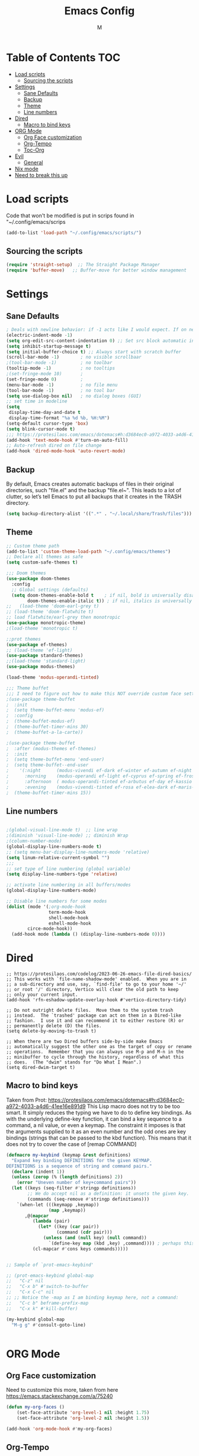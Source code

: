 #+TITLE: Emacs Config
#+AUTHOR: M
#+PROPERTY: header-args:emacs-lisp :tangle yes
#+DESCRIPTION: Emacs config with bits and pieces taken from many places
#+STARTUP: showeverything
#+OPTIONS: toc:2

* Table of Contents :TOC:
- [[#load-scripts][Load scripts]]
  - [[#sourcing-the-scripts][Sourcing the scripts]]
- [[#settings][Settings]]
  - [[#sane-defaults][Sane Defaults]]
  - [[#backup][Backup]]
  - [[#theme][Theme]]
  - [[#line-numbers][Line numbers]]
- [[#dired][Dired]]
  - [[#macro-to-bind-keys][Macro to bind keys]]
- [[#org-mode][ORG Mode]]
  - [[#org-face-customization][Org Face customization]]
  - [[#org-tempo][Org-Tempo]]
  - [[#toc-org][Toc-Org]]
- [[#evil][Evil]]
  - [[#general][General]]
- [[#nix-mode][Nix mode]]
- [[#need-to-break-this-up][Need to break this up]]

* Load scripts
Code that won't be modified is put in scrips found in "~/.config/emacs/scrips

#+begin_src emacs-lisp
(add-to-list 'load-path "~/.config/emacs/scripts/")
#+end_src

** Sourcing the scripts
#+begin_src emacs-lisp
(require 'straight-setup)  ;; The Straight Package Manager
(require 'buffer-move)   ;; Buffer-move for better window management
#+end_src

* Settings
** Sane Defaults 
#+begin_src emacs-lisp
; Deals with newline behavior: if -1 acts like I would expect. If on newline without intend is enter with c-j
(electric-indent-mode -1)
(setq org-edit-src-content-indentation 0) ;; Set src block automatic indent to 0 instead of 2.
(setq inhibit-startup-message t)
(setq initial-buffer-choice t) ;; Always start with scratch buffer
(scroll-bar-mode -1)        ; no visible scrollbaar
;(tool-bar-mode -1)         ; no toolbar
(tooltip-mode -1)           ; no tooltips
;(set-fringe-mode 10)       ;
(set-fringe-mode 0)         ; 
(menu-bar-mode -1)          ; no file menu
(tool-bar-mode -1)          ; no tool bar
(setq use-dialog-box nil)   ; no dialog boxes (GUI)
;; set time in modeline
(setq 
 display-time-day-and-date t
 display-time-format "%a %d %b, %H:%M")
(setq-default cursor-type 'box)
(setq blink-cursor-mode t)
;;; https://protesilaos.com/emacs/dotemacs#h:d3684ec0-a972-4033-a4d6-41ee16e891d9
(add-hook 'text-mode-hook #'turn-on-auto-fill)
;; Auto-refresh dired on file change
(add-hook 'dired-mode-hook 'auto-revert-mode)
#+end_src
** Backup
By default, Emacs creates automatic backups of files in their original
directories, such "file.el" and the backup "file.el~". This leads to a
lot of clutter, so let’s tell Emacs to put all backups that it creates
in the TRASH directory.
#+begin_src emacs-lisp
(setq backup-directory-alist '((".*" . "~/.local/share/Trash/files")))
#+end_src
** Theme
#+begin_src emacs-lisp
;; Custom theme path
(add-to-list 'custom-theme-load-path "~/.config/emacs/themes")
;; Declare all themes as safe
(setq custom-safe-themes t)

;;; Doom themes
(use-package doom-themes
  :config
  ;; Global settings (defaults)
  (setq doom-themes-enable-bold t    ; if nil, bold is universally disabled
        doom-themes-enable-italic t)) ; if nil, italics is universally disabled
;;   (load-theme 'doom-earl-grey t)
;; (load-theme 'doom-flatwhite t)
;; load flatwhite/earl-grey then monotropic
(use-package monotropic-theme)
;(load-theme 'monotropic t)

;;prot themes
(use-package ef-themes)
;; (load-theme 'ef-light)
(use-package standard-themes)
;;(load-theme 'standard-light)
(use-package modus-themes)

(load-theme 'modus-operandi-tinted)

;;; Theme buffet
;;; I need to figure out how to make this NOT override custom face settings
;(use-package theme-buffet
;  :init
;  (setq theme-buffet-menu 'modus-ef)
;  :config
;  (theme-buffet-modus-ef)
;  (theme-buffet-timer-mins 30)
;  (theme-buffet-a-la-carte))

;(use-package theme-buffet
;  :after (modus-themes ef-themes)
;  :init
;  (setq theme-buffet-menu 'end-user)
;  (setq theme-buffet--end-user
;    '(:night      (modus-vivendi ef-dark ef-winter ef-autumn ef-night ef-duo-dark ef-symbiosis)
;      :morning    (modus-operandi ef-light ef-cyprus ef-spring ef-frost ef-duo-light)
;      :afternoon  ( modus-operandi-tinted ef-arbutus ef-day ef-kassio ef-summer ef-elea-light ef-maris-light ef-melissa-light ef-trio-light)
;      :evening    (modus-vivendi-tinted ef-rosa ef-elea-dark ef-maris-dark ef-melissa-dark ef-trio-dark)))
;  (theme-buffet-timer-mins 15))

#+end_src
** Line numbers
#+begin_src emacs-lisp

;(global-visual-line-mode t)  ;; line wrap
;(diminish 'visual-line-mode) ;; diminish Wrap
;(column-number-mode)
(global-display-line-numbers-mode t)
;; (setq menu-bar-display-line-numbers-mode 'relative)
(setq linum-relative-current-symbol "")
;;;
;; set type of line numbering (global variable)
(setq display-line-numbers-type 'relative) 

;; activate line numbering in all buffers/modes
(global-display-line-numbers-mode) 

;; Disable line numbers for some modes
(dolist (mode '(;org-mode-hook
                term-mode-hook
                shell-mode-hook
                eshell-mode-hook
		circe-mode-hook))
  (add-hook mode (lambda () (display-line-numbers-mode 0))))

#+end_src

* Dired
#+begin_src emacs lisp
;; https://protesilaos.com/codelog/2023-06-26-emacs-file-dired-basics/
;; This works with `file-name-shadow-mode' enabled.  When you are in
;; a sub-directory and use, say, `find-file' to go to your home '~/'
;; or root '/' directory, Vertico will clear the old path to keep
;; only your current input.
(add-hook 'rfn-eshadow-update-overlay-hook #'vertico-directory-tidy)

;; Do not outright delete files.  Move them to the system trash
;; instead.  The `trashed' package can act on them in a Dired-like
;; fashion.  I use it and can recommend it to either restore (R) or
;; permanently delete (D) the files.
(setq delete-by-moving-to-trash t)

;; When there are two Dired buffers side-by-side make Emacs
;; automatically suggest the other one as the target of copy or rename
;; operations.  Remember that you can always use M-p and M-n in the
;; minibuffer to cycle through the history, regardless of what this
;; does.  (The "dwim" stands for "Do What I Mean".)
(setq dired-dwim-target t)
#+end_src

** Macro to bind keys
Taken from Prot:
 https://protesilaos.com/emacs/dotemacs#h:d3684ec0-a972-4033-a4d6-41ee16e891d9
 This Lisp macro does not try to be too smart. It simply reduces the
 typing we have to do to define key bindings. As with the underlying
 define-key function, it can bind a key sequence to a command, a nil
 value, or even a keymap. The constraint it imposes is that the
 arguments supplied to it as an even number and the odd ones are key
 bindings (strings that can be passed to the kbd function). This means
 that it does not try to cover the case of [remap COMMAND]
#+begin_src emacs-lisp
(defmacro my-keybind (keymap &rest definitions)
  "Expand key binding DEFINITIONS for the given KEYMAP.
DEFINITIONS is a sequence of string and command pairs."
  (declare (indent 1))
  (unless (zerop (% (length definitions) 2))
    (error "Uneven number of key+command pairs"))
  (let ((keys (seq-filter #'stringp definitions))
        ;; We do accept nil as a definition: it unsets the given key.
        (commands (seq-remove #'stringp definitions)))
    `(when-let (((keymapp ,keymap))
                (map ,keymap))
       ,@(mapcar
          (lambda (pair)
            (let* ((key (car pair))
                   (command (cdr pair)))
              (unless (and (null key) (null command))
                `(define-key map (kbd ,key) ,command)))) ; perhaps this could use `keymap-set` instead
          (cl-mapcar #'cons keys commands)))))


;; Sample of `prot-emacs-keybind'

;; (prot-emacs-keybind global-map
;;   "C-z" nil
;;   "C-x b" #'switch-to-buffer
;;   "C-x C-c" nil
;; ;; Notice the -map as I am binding keymap here, not a command:
;;   "C-c b" beframe-prefix-map
;;   "C-x k" #'kill-buffer)

(my-keybind global-map
  "M-g g" #'consult-goto-line)


#+end_src

* ORG Mode

** Org Face customization
Need to customize this more, taken from here https://emacs.stackexchange.com/a/75240

#+begin_src emacs-lisp
(defun my-org-faces ()
    (set-face-attribute 'org-level-1 nil :height 1.75)
    (set-face-attribute 'org-level-2 nil :height 1.5))

(add-hook 'org-mode-hook #'my-org-faces)

#+end_src

** Org-Tempo
Org-tempo is not a separate package but a module within org that can
be enabled. Org-tempo allows for '<s' followed by TAB to expand to a
begin_src tag. Other expansions available include:

| Typing the below + TAB | Expands to ...                          |
|------------------------+-----------------------------------------|
| <a                     | '#+BEGIN_EXPORT ascii' … '#+END_EXPORT  |
| <c                     | '#+BEGIN_CENTER' … '#+END_CENTER'       |
| <C                     | '#+BEGIN_COMMENT' … '#+END_COMMENT'     |
| <e                     | '#+BEGIN_EXAMPLE' … '#+END_EXAMPLE'     |
| <E                     | '#+BEGIN_EXPORT' … '#+END_EXPORT'       |
| <h                     | '#+BEGIN_EXPORT html' … '#+END_EXPORT'  |
| <l                     | '#+BEGIN_EXPORT latex' … '#+END_EXPORT' |
| <q                     | '#+BEGIN_QUOTE' … '#+END_QUOTE'         |
| <s                     | '#+BEGIN_SRC' … '#+END_SRC'             |
| <v                     | '#+BEGIN_VERSE' … '#+END_VERSE'         |

#+begin_src emacs-lisp 
(require 'org-tempo)
#+end_src

** Toc-Org
Allows us to create a Table of Contents in our Org docs.

#+begin_src emacs-lisp
(use-package toc-org
    :commands toc-org-enable
    :init (add-hook 'org-mode-hook 'toc-org-enable))
#+end_src

* Evil
#+begin_src emacs-lisp

; (use-package evil
;   :init
;   (setq evil-want-integration t)
;   (setq evil-want-keybinding nil)
; ;;  (setq evil-want-C-u-scroll t)
; ;;  (setq evil-want-C-i-jump nil)
;   (setq evil-undo-system 'undo-redo) ;; Adds vim-like C-r redo functionality
; ;;  (setq evil-undo-system 'undo-fu) ;; I liked this if above doesn't work well
;   (setq evil-vsplit-window-right t)
;   (setq evil-split-window-below t)
;   ;; keeps all modes with box cursor
;   (setq evil-operator-state-cursor 'box)
;   (setq evil-emacs-state-cursor 'box)
;   (setq evil-replace-state-cursor 'box)
;   (setq evil-visual-state-cursor 'box)
;   (setq evil-normal-state-cursor 'box)
;   (setq evil-insert-state-cursor 'box)
;   (setq evil-motion-state-cursor 'box)
;   :config
;   (evil-mode 1)
; ;;  (define-key evil-insert-state-map (kbd "C-g") 'evil-normal-state)
; ;;  (define-key evil-insert-state-map (kbd "C-h") 'evil-delete-backward-char-and-join)
; 
;   ;; Use visual line motions even outside of visual-line-mode buffers
;   ;;(evil-global-set-key 'motion "j" 'evil-next-visual-line)
;   ;;(evil-global-set-key 'motion "k" 'evil-previous-visual-line)
; 
;    (evil-set-initial-state 'messages-buffer-mode 'normal)
;    (evil-set-initial-state 'dashboard-mode 'normal)
;    (evil-set-initial-state 'pdf-view-mode 'emacs)
;    (add-hook 'pdf-view-mode-hook
;    (lambda ()
;      (set (make-local-variable 'evil-emacs-state-cursor) (list nil)))))
; 
; ;; Using RETURN to follow links in Org/Evil 
; ;; Unmap keys in 'evil-maps if not done, (setq org-return-follows-link t) will not work
; (with-eval-after-load 'evil-maps
;   (define-key evil-motion-state-map (kbd "SPC") nil)
;   (define-key evil-motion-state-map (kbd "RET") nil)
;   (define-key evil-motion-state-map (kbd "TAB") nil))
; ;; Setting RETURN key in org-mode to follow links
;   (setq org-return-follows-link  t)
; 
; 
; 
; (use-package evil-collection
;   :after evil
;   :config
;   (evil-collection-init))
; (diminish 'evil-collection-unimpaired-mode) ;; diminish unimpaired mode

#+end_src

** General
#+begin_src emacs-lisp

;;; General Keybinds
;(use-package general
;  :config
;  (general-evil-setup t)
;
;  ;; set up 'SPC' as the global leader key
;  (general-create-definer m/leader-keys
;    :states '(normal insert visual emacs)
;    :keymaps 'override
;    :prefix "SPC" ;; set leader
;    :global-prefix "C-SPC") ;; access leader in insert mode
;
;  (m/leader-keys
;    "b" '(:ignore t :wk "buffer")
;    "b b" '(switch-to-buffer :wk "Switch buffer") ;; this doesn't work
;;;    "b i" '(counsel-ibuffer :wk "Ibuffer")
;    "b k" '(kill-this-buffer :wk "Kill this buffer")
;    "b n" '(next-buffer :wk "Next buffer")
;    "b p" '(previous-buffer :wk "Previous buffer")
;    "b r" '(revert-buffer :wk "Reload buffer")))
;
;
;(m/leader-keys
;  "TAB TAB" '(comment-line :wk "Comment Lines")
;;;  "."       '(counsel-find-file     :wk "Find File")
;  )



;;; sudo edit
;(use-package sudo-edit
;  :config
;    (m/leader-keys
;      "f u" '(sudo-edit-find-file :wk "Sudo find file")
;      "f U" '(sudo-edit :wk "Sudo edit file")))

;;; MPC
;(m/leader-keys
;  "m" '(:ignore t :wk "MPC")
;  "m SPC" '(mpc-toggle-play :wk "Toggle Play") ;; this doesn't work
;  "m s" '(mpc-toggle-shuffle :wk "Toggle Shuffle ")
;  "m n" '(mpc-next :wk "Next")
;  "m p" '(mpc-prev :wk "Previous"))

#+end_src

* Nix mode

#+begin_src emacs-lisp
(use-package nix-mode
  :mode "\\.nix\\'"
  :hook (nix-mode . lsp-deferred))

#+end_src


* Need to break this up

#+begin_src emacs-lisp
; Majority of this taken from emacs from scratch
; Font var
;(defvar m/default-font-size 133)
;(defvar m/default-variable-font-size 133)
;(set-face-attribute 'default nil :font "Monospace" :height m/default-font-size)
;; variable width font
;(set-face-attribute 'variable-pitch nil :font "Equity Text B" :height m/default-font-size :weight 'regular)


; you can select text and delete it by typing.
(delete-selection-mode 1)
(setq blink-cursor-mode t)

;; Move customization variables to a separate file and load it (silently)
(setq custom-file (locate-user-emacs-file "custom-vars.el"))
(load custom-file 'noerror 'nomessage)


;(setq x-super-keysym 'meta) ;; change meta from alt to super
;(global-set-key (kbd "<escape>") 'keyboard-escape-quit) ;; escape exit prompts


;; expand region
(use-package expand-region
  :bind ("C-=" . er/expand-region))




(use-package diminish)

(diminish 'eldoc-mode) ;; diminish ElDoc


(use-package rainbow-delimiters
  :hook (prog-mode . rainbow-delimiters-mode))




;;; counsel stuff
;;(use-package counsel
;;  :bind (("M-x" . counsel-M-x)
;;         ("C-x b" . counsel-ibuffer)
;;         ("C-x C-f" . counsel-find-file)
;;	 ("C-M-a" . 'counsel-switch-buffer)
;;         :map minibuffer-local-map
;;         ("C-r" . 'counsel-minibuffer-history)))



;;(use-package helpful
;;  :custom
;;  (counsel-describe-function-function #'helpful-callable)
;;  (counsel-describe-variable-function #'helpful-variable)
;;  :bind
;;  ([remap describe-function] . counsel-describe-function)
;;  ([remap describe-command] . helpful-command)
;;  ([remap describe-variable] . counsel-describe-variable)
;;  ([remap describe-key] . helpful-key))



;;(use-package ivy
;;  :diminish
;;  :bind (("C-s" . swiper)
;;         :map ivy-minibuffer-map
;;         ("TAB" . ivy-alt-done)
;;         ("C-l" . ivy-alt-done)
;;         ("C-j" . ivy-next-line)
;;         ("C-k" . ivy-previous-line)
;;         :map ivy-switch-buffer-map
;;         ("C-k" . ivy-previous-line)
;;         ("C-l" . ivy-done)
;;         ("C-d" . ivy-switch-buffer-kill)
;;         :map ivy-reverse-i-search-map
;;         ("C-k" . ivy-previous-line)
;;         ("C-d" . ivy-reverse-i-search-kill))
;;  :config
;;  (ivy-mode 1))
;;
;;
;;; displays extra info about whats in the list
;;(use-package ivy-rich
;;  :init
;;  (ivy-rich-mode 1))
;;
;;;; ivy integration with pass
;;(use-package ivy-pass)


; displays what the entered keycombo can do
(use-package which-key
  :init (which-key-mode)
  :diminish which-key-mode
  :config
  (setq which-key-idle-delay 3))










(use-package magit
  :custom
  (magit-display-buffer-function #'magit-display-buffer-same-window-except-diff-v1))




;; from munen/emacs.d

;; Sentences have one space after a period
(setq sentence-end-double-space nil)
;; Confirm before closing Emacs
(setq confirm-kill-emacs 'y-or-n-p)
;; dired-mode
;; Ability to use `a` to visit a new directory insteat of RET, in same buffer
(put 'dired-find-alternate-file 'disabled nil)
;; Human readable units
(setq-default dired-listing-switches "-alh")
;; On `C`, recursively copy by default
(setq dired-recursive-copies 'always)
;; Ask `y/n` instead of `yes/no`
(fset 'yes-or-no-p 'y-or-n-p)
;; Auto revert files on change
(global-auto-revert-mode t)
;; Shortcut for changing font-size
(defun zoom-in ()
  (interactive)
  (let ((x (+ (face-attribute 'default :height)
              10)))
    (set-face-attribute 'default nil :height x)))

(defun zoom-out ()
  (interactive)
  (let ((x (- (face-attribute 'default :height)
              10)))
    (set-face-attribute 'default nil :height x)))

(define-key global-map (kbd "C-1") 'zoom-in)
(define-key global-map (kbd "C-0") 'zoom-out)


;(setq display-time-default-load-average nil)
;(setq display-time-24hr-format 1)
;(display-time-mode t)



;; windmove with shift + arrowkeys
;(when (fboundp 'windmove-default-keybindings)
;  (windmove-default-keybindings))


;; PDF export
(defun md-compile ()
  "Compiles the currently loaded markdown file using pandoc into a PDF"
  (interactive)
  (save-buffer)
  (shell-command (concat "panrun " (buffer-file-name))))

(defun update-other-buffer ()
  (interactive)
  (other-window 1)
  (revert-buffer nil t)
  (other-window -1))

(defun md-compile-and-update-other-buffer ()
  "Has as a premise that it's run from a markdown-mode buffer and the
   other buffer already has the PDF open"
  (interactive)
  (md-compile)
  (update-other-buffer))


(eval-after-load 'markdown-mode
  '(define-key markdown-mode-map (kbd "C-c r") 'md-compile-and-update-other-buffer))


(use-package pinentry
  :config
  (setq epa-pinentry-mode 'loopback)
  (pinentry-start))


(use-package password-store)

;;; pdf-tools tweaks: https://pragmaticemacs.wordpress.com/2017/11/08/more-pdf-tools-tweaks/
 (use-package pdf-tools
   :mode ("\\.pdf\\'" . pdf-view-mode)
   :hook
   (pdf-view-mode . (lambda () (display-line-numbers-mode -1)))
   :config
   (pdf-tools-install)
   ;(setq-default pdf-view-display-size 'fit-page)
   ;; automatically annotate highlights
   (setq pdf-annot-activate-created-annotations t)
   ;; stolen from SirPscl/emacs.d - zoom by 5%
   (setq pdf-view-resize-factor 1.05)
   ;; don't use swiper
   (define-key pdf-view-mode-map (kbd "C-s") 'isearch-forward))

(use-package markdown-mode
  :mode ("README\\.md\\'" . gfm-mode)
  :init (setq markdown-command "multimarkdown")
  :config
  (setq markdown-command "pandoc"))


(show-paren-mode t) ;; enable show paren mode
(setq show-paren-style 'expression) ;; highlight whole expression
 (use-package paren-face
  :hook (emacs-lisp-mode . paren-face-mode))


;; function to start magit on dotfiles
(defun dotfiles-magit-status ()
  (interactive)
  (add-to-list 'magit-git-global-arguments dotfiles-git-dir)
  (add-to-list 'magit-git-global-arguments dotfiles-work-tree)
  (call-interactively 'magit-status))
(global-set-key (kbd "C-c C-d") 'dotfiles-magit-status)

;; wrapper to remove additional args before starting magit
(defun magit-status-with-removed-dotfiles-args ()
  (interactive)
  (setq magit-git-global-arguments (remove dotfiles-git-dir magit-git-global-arguments))
  (setq magit-git-global-arguments (remove dotfiles-work-tree magit-git-global-arguments))
  (call-interactively 'magit-status))
;; redirect global magit hotkey to our wrapper
(global-set-key (kbd "C-x g") 'magit-status-with-removed-dotfiles-args)
;; everything works without this?
;;(define-key magit-file-mode-map (kbd "C-x g") 'magit-status-with-removed-dotfiles-args)

;; I can't figure out how to custsomize it but =C-c C-a= runs TeX-command-run-all and that compiles the tex file
(use-package tex-site
  :straight auctex)



;; Set pdf-tools as default http://alberto.am/2020-04-11-pdf-tools-as-default-pdf-viewer.html

(setq TeX-view-program-selection '((output-pdf "PDF Tools"))
      TeX-view-program-list '(("PDF Tools" TeX-pdf-tools-sync-view))
      TeX-source-correlate-start-server t)

(add-hook 'TeX-after-compilation-finished-functions
          #'TeX-revert-document-buffer)
(setq-default TeX-engine 'luatex)



;; MPC keybinds taken from here https://www.emacswiki.org/emacs/Mpc#h5o-2
 (add-hook 'mpc-mode-hook
  (lambda ()
    (keymap-local-set "C-<return>" 'mpc-play-at-point)
    (keymap-local-set "<SPC>"      'mpc-toggle-play)
    (keymap-local-set "s"          'mpc-toggle-shuffle)
    (keymap-local-set "p"          'previous-line)
    (keymap-local-set "n"          'mpc-next)
    (keymap-local-set "p"          'pc-prev)))





;(use-package mixed-pitch
;  :diminish
;  :init
;  (add-hook 'org-mode-hook 'mixed-pitch-mode 1))


;; Taken from: protesilaos.com/codelog/2024-02-17-emacs-modern-minibuffer-packages/ ;;

;; The `vertico' package applies a vertical layout to the minibuffer.
;; It also pops up the minibuffer eagerly so we can see the available
;; options without further interactions. This package is very fast
;; and "just works", though it also is highly customisable in case we
;; need to modify its behaviour.
;;
;; Further reading: https://protesilaos.com/emacs/dotemacs#h:cff33514-d3ac-4c16-a889-ea39d7346dc5
(use-package vertico
  :config
  (setq vertico-cycle t)
  (setq vertico-resize nil)
  (vertico-mode 1))

;; The `marginalia' package provides helpful annotations next to
;; completion candidates in the minibuffer. The information on
;; display depends on the type of content. If it is about files, it
;; shows file permissions and the last modified date. If it is a
;; buffer, it shows the buffer's size, major mode, and the like.
;;
;; Further reading: https://protesilaos.com/emacs/dotemacs#h:bd3f7a1d-a53d-4d3e-860e-25c5b35d8e7e
(use-package marginalia
  :config
  (marginalia-mode 1))

;; The `orderless' package lets the minibuffer use an out-of-order
;; pattern matching algorithm. It matches space-separated words or
;; regular expressions in any order. In its simplest form, something
;; like "ins pac" matches `package-menu-mark-install' as well as
;; `package-install'. This is a powerful tool because we no longer
;; need to remember exactly how something is named.
;;
;; Note that Emacs has lots of "completion styles" (pattern matching
;; algorithms), but let us keep things simple.
;;
;; Further reading: https://protesilaos.com/emacs/dotemacs#h:7cc77fd0-8f98-4fc0-80be-48a758fcb6e2
(use-package orderless
  :config
  (setq completion-styles '(orderless basic)))

;; The `consult' package provides lots of commands that are enhanced
;; variants of basic, built-in functionality. One of the headline
;; features of `consult' is its preview facility, where it shows in
;; another Emacs window the context of what is currently matched in
;; the minibuffer. Here I define key bindings for some commands you
;; may find useful. The mnemonic for their prefix is "alternative
;; search" (as opposed to the basic C-s or C-r keys).
;;
;; Further reading: https://protesilaos.com/emacs/dotemacs#h:22e97b4c-d88d-4deb-9ab3-f80631f9ff1d
(use-package consult
  :bind (;; A recursive grep
         ("M-s M-g" . consult-grep)
         ;; Search for files names recursively
         ("M-s M-f" . consult-find)
         ;; Search through the outline (headings) of the file
         ("M-s M-o" . consult-outline)
         ;; Search the current buffer
         ("M-s M-l" . consult-line)
         ;; Switch to another buffer, or bookmarked file, or recently
         ;; opened file.
         ("M-s M-b" . consult-buffer)))

;; The `embark' package lets you target the thing or context at point
;; and select an action to perform on it. Use the `embark-act'
;; command while over something to find relevant commands.
;;
;; When inside the minibuffer, `embark' can collect/export the
;; contents to a fully fledged Emacs buffer. The `embark-collect'
;; command retains the original behaviour of the minibuffer, meaning
;; that if you navigate over the candidate at hit RET, it will do what
;; the minibuffer would have done. In contrast, the `embark-export'
;; command reads the metadata to figure out what category this is and
;; places them in a buffer whose major mode is specialised for that
;; type of content. For example, when we are completing against
;; files, the export will take us to a `dired-mode' buffer; when we
;; preview the results of a grep, the export will put us in a
;; `grep-mode' buffer.
;;
;; Further reading: https://protesilaos.com/emacs/dotemacs#h:61863da4-8739-42ae-a30f-6e9d686e1995
(use-package embark
  :bind (("C-." . embark-act)
         :map minibuffer-local-map
         ("C-c C-c" . embark-collect)
         ("C-c C-e" . embark-export)))

;; The `embark-consult' package is glue code to tie together `embark'
;; and `consult'.
(use-package embark-consult)

;; The `wgrep' packages lets us edit the results of a grep search
;; while inside a `grep-mode' buffer. All we need is to toggle the
;; editable mode, make the changes, and then type C-c C-c to confirm
;; or C-c C-k to abort.
;;
;; Further reading: https://protesilaos.com/emacs/dotemacs#h:9a3581df-ab18-4266-815e-2edd7f7e4852
(use-package wgrep
  :bind ( :map grep-mode-map
          ("e" . wgrep-change-to-wgrep-mode)
          ("C-x C-q" . wgrep-change-to-wgrep-mode)
          ("C-c C-c" . wgrep-finish-edit)))

;; The built-in `savehist-mode' saves minibuffer histories. Vertico
;; can then use that information to put recently selected options at
;; the top.
;;
;; Further reading: https://protesilaos.com/emacs/dotemacs#h:25765797-27a5-431e-8aa4-cc890a6a913a
(savehist-mode 1)



#+end_src
